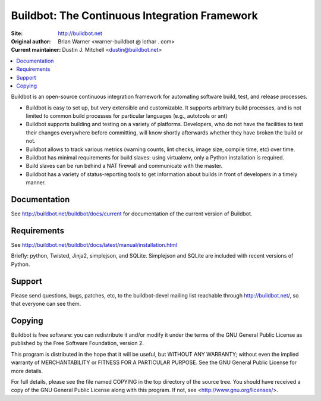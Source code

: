 Buildbot: The Continuous Integration Framework
==============================================

:Site: http://buildbot.net
:Original author: Brian Warner <warner-buildbot @ lothar . com>
:Current maintainer: Dustin J. Mitchell <dustin@buildbot.net>

.. contents::
   :local:

Buildbot is an open-source continuous integration framework for automating software build, test, and release processes.

* Buildbot is easy to set up, but very extensible and customizable.
  It supports arbitrary build processes, and is not limited to common build processes for particular languages (e.g., autotools or ant)
* Buildbot supports building and testing on a variety of platforms.
  Developers, who do not have the facilities to test their changes everywhere before committing, will know shortly afterwards whether they have broken the build or not.
* Buildbot allows to track various metrics (warning counts, lint checks, image size, compile time, etc) over time.
* Buildbot has minimal requirements for build slaves: using virtualenv, only a Python installation is required.
* Build slaves can be run behind a NAT firewall and communicate with the master.
* Buildbot has a variety of status-reporting tools to get information about builds in front of developers in a timely manner.

Documentation
-------------

See http://buildbot.net/buildbot/docs/current for documentation of the current version of Buildbot.

Requirements
------------

See http://buildbot.net/buildbot/docs/latest/manual/installation.html

Briefly: python, Twisted, Jinja2, simplejson, and SQLite.
Simplejson and SQLite are included with recent versions of Python.

Support
-------

Please send questions, bugs, patches, etc, to the buildbot-devel mailing list reachable through http://buildbot.net/, so that everyone can see them.

Copying
-------

Buildbot is free software: you can redistribute it and/or modify it under the terms of the GNU General Public License as published by the Free Software Foundation, version 2.

This program is distributed in the hope that it will be useful, but WITHOUT ANY WARRANTY; without even the implied warranty of MERCHANTABILITY or FITNESS FOR A PARTICULAR PURPOSE.
See the GNU General Public License for more details.

For full details, please see the file named COPYING in the top directory of the source tree.
You should have received a copy of the GNU General Public License along with this program.
If not, see <http://www.gnu.org/licenses/>.
